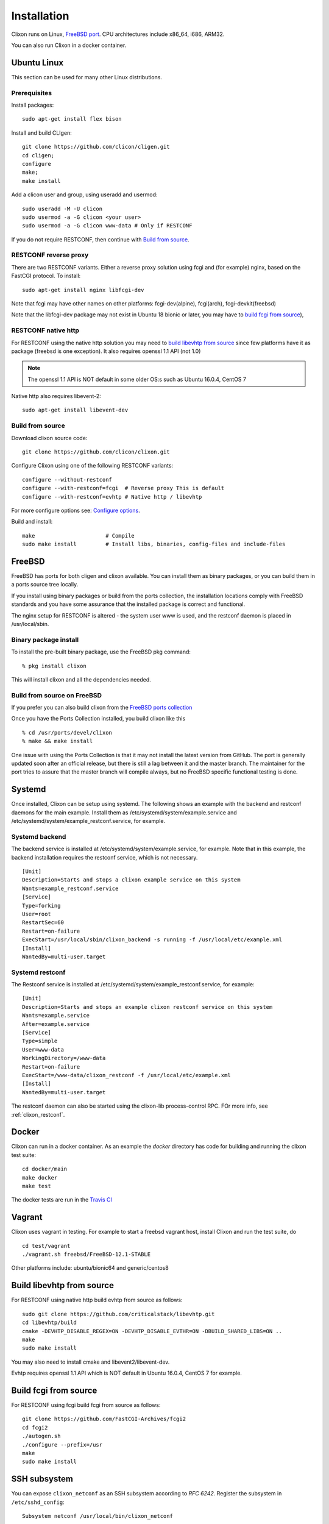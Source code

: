 .. _clixon_install:

Installation
============

.. This is a comment
   
Clixon runs on Linux, `FreeBSD port <https://www.freshports.org/devel/clixon>`_. CPU architectures include x86_64, i686, ARM32.

You can also run Clixon in a docker container.

Ubuntu Linux
------------

This section can be used for many other Linux distributions.

Prerequisites
^^^^^^^^^^^^^

Install packages::

  sudo apt-get install flex bison

Install and build CLIgen::

  git clone https://github.com/clicon/cligen.git
  cd cligen;
  configure
  make;
  make install

Add a clicon user and group, using useradd and usermod::
   
  sudo useradd -M -U clicon
  sudo usermod -a -G clicon <your user>
  sudo usermod -a -G clicon www-data # Only if RESTCONF
  
If you do not require RESTCONF, then continue with `Build from source`_.

RESTCONF reverse proxy
^^^^^^^^^^^^^^^^^^^^^^

There are two RESTCONF variants. Either a reverse proxy solution using fcgi and (for example) nginx, based on the FastCGI protocol. To install::

  sudo apt-get install nginx libfcgi-dev

Note that fcgi may have other names on other platforms: fcgi-dev(alpine), fcgi(arch), fcgi-devkit(freebsd)

Note that the libfcgi-dev package may not exist in Ubuntu 18 bionic or later, you may have to `build fcgi from source`_),


RESTCONF native http
^^^^^^^^^^^^^^^^^^^^
For RESTCONF using the native http solution you may need to `build libevhtp from source`_ since few platforms have it as package (freebsd is one exception). It also requires openssl 1.1 API (not 1.0)

.. note::
        The openssl 1.1 API is NOT default in some older OS:s such as Ubuntu 16.0.4, CentOS 7

Native http also requires libevent-2::

  sudo apt-get install libevent-dev

  
Build from source
^^^^^^^^^^^^^^^^^
Download clixon source code::

     git clone https://github.com/clicon/clixon.git
  
Configure Clixon using one of the following RESTCONF variants::

     configure --without-restconf
     configure --with-restconf=fcgi  # Reverse proxy This is default
     configure --with-restconf=evhtp # Native http / libevhtp

For more configure options see: `Configure options`_.

Build and install::
   
     make                      # Compile
     sudo make install         # Install libs, binaries, config-files and include-files

FreeBSD
-------

FreeBSD has ports for both cligen and clixon available.
You can install them as binary packages, or you can build
them in a ports source tree locally.

If you install using binary packages or build from the
ports collection, the installation locations comply
with FreeBSD standards and you have some assurance
that the installed package is correct and functional.

The nginx setup for RESTCONF is altered - the system user
www is used, and the restconf daemon is placed in
/usr/local/sbin.

Binary package install
^^^^^^^^^^^^^^^^^^^^^^^^^
To install the pre-built binary package, use the FreeBSD pkg command:
::
   
  % pkg install clixon

This will install clixon and all the dependencies needed.

Build from source on FreeBSD
^^^^^^^^^^^^^^^^^^^^^^^^^^^^

If you prefer you can also build clixon from the
`FreeBSD ports collection <https://www.freebsd.org/doc/handbook/ports-using.html>`_

Once you have the Ports Collection installed, you build clixon like this
::

   % cd /usr/ports/devel/clixon
   % make && make install

One issue with using the Ports Collection is that it may
not install the latest version from GitHub. The port is
generally updated soon after an official release, but there
is still a lag between it and the master branch. The maintainer
for the port tries to assure that the master branch will
compile always, but no FreeBSD specific functional testing
is done.

Systemd
-------

Once installed, Clixon can be setup using systemd. The following shows an example with the backend and restconf daemons for the main example.
Install them as /etc/systemd/system/example.service and /etc/systemd/system/example_restconf.service, for example.

Systemd backend
^^^^^^^^^^^^^^^
The backend service is installed at /etc/systemd/system/example.service, for example. Note that in this example, the backend installation requires the restconf service, which is not necessary.
::

   [Unit]
   Description=Starts and stops a clixon example service on this system
   Wants=example_restconf.service
   [Service]
   Type=forking
   User=root
   RestartSec=60
   Restart=on-failure
   ExecStart=/usr/local/sbin/clixon_backend -s running -f /usr/local/etc/example.xml
   [Install]
   WantedBy=multi-user.target


Systemd restconf
^^^^^^^^^^^^^^^^
The Restconf service is installed at /etc/systemd/system/example_restconf.service, for example::
   
   [Unit]
   Description=Starts and stops an example clixon restconf service on this system
   Wants=example.service
   After=example.service
   [Service]
   Type=simple
   User=www-data
   WorkingDirectory=/www-data
   Restart=on-failure
   ExecStart=/www-data/clixon_restconf -f /usr/local/etc/example.xml
   [Install]
   WantedBy=multi-user.target

The restconf daemon can also be started using the clixon-lib process-control RPC. FOr more info, see :ref:`clixon_restconf`.

Docker
------
Clixon can run in a docker container.  As an example the `docker` directory has code for building and running the clixon test suite::

  cd docker/main
  make docker
  make test

The docker tests are run in the `Travis CI <https://travis-ci.org/github/clicon/clixon>`_
   
Vagrant
-------

Clixon uses vagrant in testing. For example to start a freebsd vagrant host, install Clixon and run the test suite, do  ::

  cd test/vagrant
  ./vagrant.sh freebsd/FreeBSD-12.1-STABLE

Other platforms include: ubuntu/bionic64 and generic/centos8

Build libevhtp from source
--------------------------
For RESTCONF using native http build evhtp from source as follows::

  sudo git clone https://github.com/criticalstack/libevhtp.git
  cd libevhtp/build
  cmake -DEVHTP_DISABLE_REGEX=ON -DEVHTP_DISABLE_EVTHR=ON -DBUILD_SHARED_LIBS=ON ..
  make
  sudo make install

You may also need to install cmake and libevent2/libevent-dev.

Evhtp requires openssl 1.1 API which is NOT default in Ubuntu 16.0.4, CentOS 7 for example.

Build fcgi from source
----------------------
For RESTCONF using fcgi build fcgi from source as follows::

  git clone https://github.com/FastCGI-Archives/fcgi2
  cd fcgi2
  ./autogen.sh
  ./configure --prefix=/usr
  make
  sudo make install


SSH subsystem
-------------

You can expose ``clixon_netconf`` as an SSH subsystem according to `RFC 6242`. Register the subsystem in ``/etc/sshd_config``::

	Subsystem netconf /usr/local/bin/clixon_netconf

and then invoke it from a client using::

	ssh -s <host> netconf


Configure options
-----------------

The Clixon `configure` script (generated by autoconf) includes several options apart from the standard ones.

These include (standard options are omitted)
  --enable-debug          Build with debug symbols, default: no
  --disable-optyangs      Include optional yang files in clixon install used for example and testing, default: no
  --enable-publish        Enable publish of notification streams using SSE and curl
  --with-cligen=dir       Use CLIGEN here
  --without-restconf      No RESTCONF
  --with-restconf=fcgi    RESTCONF using fcgi/ reverse proxy. This is default.
  --with-restconf=evhtp   RESTCONF using native http with libevhtp
  --with-wwwuser=<user>   Set www user different from www-data
  --with-configfile=FILE  set default path to config file
  --with-libxml2          use gnome/libxml2 regex engine
  --with-yang-installdir=DIR  Install Clixon yang files here (default: ${prefix}/share/clixon)
  --with-opt-yang-installdir=DIR  Install optional yang files here (default: ${prefix}/share/clixon)

There are also some variables that can be set, such as::

  LINKAGE=static ./configure     # Build static libraries
  CFLAGS="-O1 -Wall" ./configure # Use other CFLAGS (overridden by --enable-debug)

